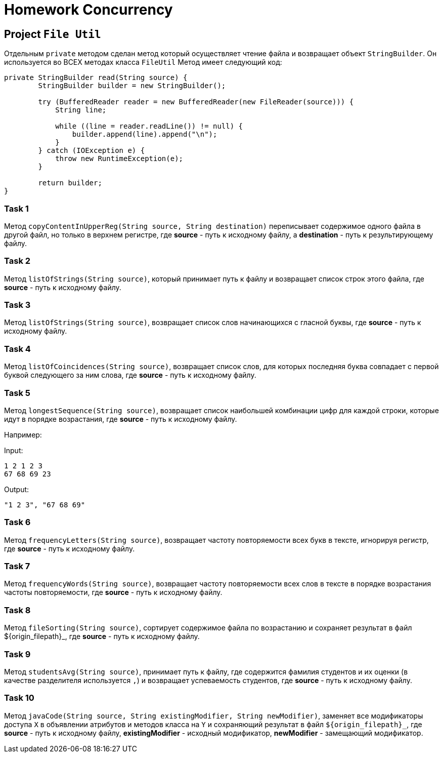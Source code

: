 = Homework Concurrency

== Project `File Util`

Отдельным `private` методом сделан метод который осуществляет чтение файла и возвращает объект `StringBuilder`. Он используется во ВСЕХ методах класса `FileUtil` Метод имеет следующий код:

----
private StringBuilder read(String source) {
        StringBuilder builder = new StringBuilder();

        try (BufferedReader reader = new BufferedReader(new FileReader(source))) {
            String line;

            while ((line = reader.readLine()) != null) {
                builder.append(line).append("\n");
            }
        } catch (IOException e) {
            throw new RuntimeException(e);
        }

        return builder;
}
----

=== Task 1

Метод `copyContentInUpperReg(String source, String destination)` переписывает содержимое одного файла в другой файл, но только в верхнем регистре, где *source* - путь к исходному файлу, а *destination* - путь к результирующему файлу.

=== Task 2

Метод `listOfStrings(String source)`, который принимает путь к файлу и возвращает список строк этого файла, где *source* - путь к исходному файлу.

=== Task 3

Метод `listOfStrings(String source)`, возвращает список слов начинающихся с гласной буквы, где *source* - путь к исходному файлу.

=== Task 4

Метод `listOfCoincidences(String source)`, возвращает список слов, для которых последняя буква совпадает с первой буквой следующего за ним слова, где *source* - путь к исходному файлу.

=== Task 5

Метод `longestSequence(String source)`, возвращает список наибольшей комбинации цифр для каждой строки, которые идут в порядке возрастания, где *source* - путь к исходному файлу.

Например:

Input:

----
1 2 1 2 3
67 68 69 23
----

Output:
----
"1 2 3", "67 68 69"
----

=== Task 6

Метод `frequencyLetters(String source)`, возвращает частоту повторяемости всех букв в тексте, игнорируя регистр, где *source* - путь к исходному файлу.

=== Task 7

Метод `frequencyWords(String source)`, возвращает частоту повторяемости всех слов в тексте в порядке возрастания частоты повторяемости, где *source* - путь к исходному файлу.

=== Task 8

Метод `fileSorting(String source)`, сортирует содержимое файла по возрастанию и сохраняет результат в файл $++{origin_filepath}++_, где *source* - путь к исходному файлу.

=== Task 9

Метод `studentsAvg(String source)`, принимает путь к файлу, где содержится фамилия студентов и их оценки (в качестве разделителя используется `,`) и возвращает успеваемость студентов, где *source* - путь к исходному файлу.

=== Task 10

Метод `javaCode(String source, String existingModifier, String newModifier)`, заменяет все модификаторы доступа `X` в объявлении атрибутов и методов класса на `Y` и сохраняющий результат в файл `$++{origin_filepath}++_`, где *source* - путь к исходному файлу, *existingModifier* - исходный модификатор, *newModifier* - замещающий модификатор.